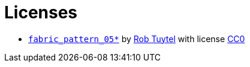 # Licenses


* https://texturehaven.com/tex/?t=fabric_pattern_05[`fabric_pattern_05*`] by https://texturehaven.com/textures/?a=Rob%20Tuytel[Rob Tuytel] with license https://texturehaven.com/p/license.php[CC0]
